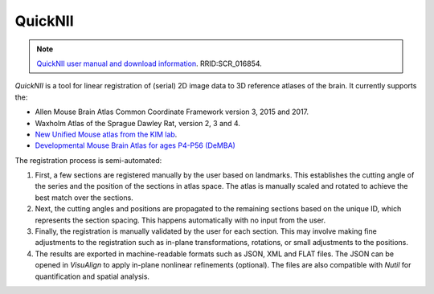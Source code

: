 **QuickNII**
--------------

.. note::
   `QuickNII user manual and download information <https://quicknii.readthedocs.io/en/latest/>`_. RRID:SCR_016854.

*QuickNII* is a tool for linear registration of (serial) 2D image data to 3D reference atlases of the brain. It currently supports the:

* Allen Mouse Brain Atlas Common Coordinate Framework version 3, 2015 and 2017.
* Waxholm Atlas of the Sprague Dawley Rat, version 2, 3 and 4. 
* `New Unified Mouse atlas from the KIM lab <https://www.ebrains.eu/news-and-events/new-unified-mouse-atlas-from-the-kim-lab-is-now-available-in-the-ebrains-quicknii-image-registration-tool/>`_.
* `Developmental Mouse Brain Atlas for ages P4-P56 (DeMBA) <https://www.ebrains.eu/news-and-events/4d-atlas-representing-mouse-brain-development-from-adolescence-to-adulthood-now-available-on-ebrains>`_

The registration process is semi-automated:

1. First, a few sections are registered manually by the user based on landmarks. This establishes the cutting angle of the series and the position of the sections in atlas space.  The atlas is manually scaled and rotated to achieve the best match over the sections.  
2. Next, the cutting angles and positions are propagated to the remaining sections based on the unique ID, which represents the section spacing. This happens automatically with no input from the user.
3. Finally, the registration is manually validated by the user for each section. This may involve making fine adjustments to the registration such as in-plane transformations, rotations, or small adjustments to the positions.
4. The results are exported in machine-readable formats such as JSON, XML and FLAT files. The JSON can be opened in *VisuAlign* to apply in-plane nonlinear refinements (optional). The files are also compatible with *Nutil* for quantification and spatial analysis. 




